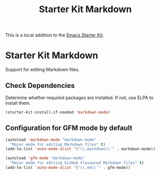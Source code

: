 #+TITLE: Starter Kit Markdown
#+OPTIONS: toc:nil num:nil ^:nil

This is a local addition to the [[file::starter-kit.org.][Emacs Starter Kit]].

* Starter Kit Markdown

Support for editing Markdown files.

** Check Dependencies

Determine whether required packages are installed. If not, use ELPA to install
them.
#+begin_src emacs-lisp
  (starter-kit-install-if-needed 'markdown-mode)
#+end_src

** Configuration for GFM mode by default
   :PROPERTIES:
   :CUSTOM_ID: markdown
   :END:
#+begin_src emacs-lisp
  (autoload 'markdown-mode "markdown-mode"
    "Major mode for editing Markdown files" t)
  (add-to-list 'auto-mode-alist '("\\.markdown\\'" . markdown-mode))

  (autoload 'gfm-mode "markdown-mode"
    "Major mode for editing GitHub Flavoured Markdown files" t)
  (add-to-list 'auto-mode-alist '("\\.md\\'" . gfm-mode))
#+end_src
